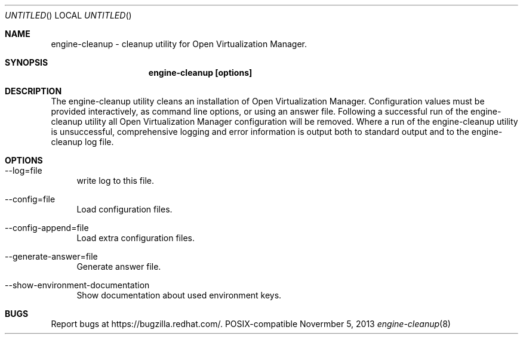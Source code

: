 .Dd Novermber 5, 2013
.Os POSIX-compatible
.Dt engine-cleanup 8
.Sh NAME
engine\-cleanup \- cleanup utility for Open Virtualization
Manager.
.Sh SYNOPSIS
.Nm engine\-cleanup [options]
.Sh DESCRIPTION
The engine\-cleanup utility cleans an installation of Open Virtualization Manager.
Configuration values must be provided interactively, as command line options,
or using an answer file. Following a successful run of the engine\-cleanup
utility all Open Virtualization Manager configuration will be removed.
Where a run of the engine\-cleanup utility is unsuccessful,
comprehensive logging and error information is output both to standard output and to the engine\-cleanup log file.
.Sh OPTIONS
.Bl -tag -width "AA"
.It \-\-log=file
write log to this file.
.It \-\-config=file
Load configuration files.
.It \-\-config-append=file
Load extra configuration files.
.It \-\-generate-answer=file
Generate answer file.
.It \-\-show-environment-documentation
Show documentation about used environment keys.
.El
.Sh BUGS
Report bugs at https://bugzilla.redhat.com/.
